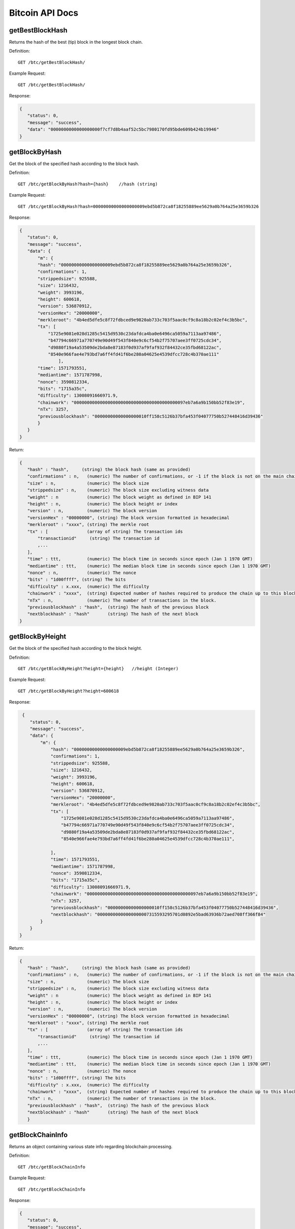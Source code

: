 Bitcoin API Docs
===========
getBestBlockHash
```````````
Returns the hash of the best (tip) block in the longest block chain.

Definition::

    GET /btc/getBestBlockHash/

Example Request::

    GET /btc/getBestBlockHash/

Response:

.. code-block:: json

 {
    "status": 0,
    "message": "success",
    "data": "0000000000000000000f7cf7d8b4aaf52c5bc7980170fd95bde609b424b19946"
 }

getBlockByHash
```````````
Get the block of the specified hash according to the block hash.

Definition::

    GET /btc/getBlockByHash?hash={hash}    //hash (string) 

Example Request::

    GET /btc/getBlockByHash?hash=00000000000000000009ebd5b872ca8f18255889ee5629a0b764a25e3659b326

Response:

.. code-block:: json

 {
    "status": 0,
    "message": "success",
    "data": {
        "m": {
        "hash": "00000000000000000009ebd5b872ca8f18255889ee5629a0b764a25e3659b326",
        "confirmations": 1,
        "strippedsize": 925588,
        "size": 1216432,
        "weight": 3993196,
        "height": 600618,
        "version": 536870912,
        "versionHex": "20000000",
        "merkleroot": "4b4ed5dfe5c8f72fdbced9e9820ab733c703f5aac0cf9c8a18b2c02ef4c3b5bc",
        "tx": [
            "1725e9081e028d1285c5415d9530c23dafdca4ba0e6496ca5059a7113aa97486",
            "b47794c66971a770749e90d49f543f840e9c6cf54b2f75707aee3ff0725cdc34",
            "d9880f19a4a53509de2bda8e87183f0d937af9faf932f84432ce35fbd68122ac",
            "8540e966fae4e793bd7a6ff4fd41f6be280a04625e4539dfcc728c4b370ae111"
                ],
        "time": 1571793551,
        "mediantime": 1571787998,
        "nonce": 3590812334,
        "bits": "1715a35c",
        "difficulty": 13008091666971.9,
        "chainwork": "0000000000000000000000000000000000000000097eb7a6a9b150bb52f83e19",
        "nTx": 3257,
        "previousblockhash": "00000000000000000010ff158c5126b37bfa453f04077750b527448416d39436"
        }
    }
 }


Return:

.. code-block:: json

 {
    "hash" : "hash",     (string) the block hash (same as provided)
    "confirmations" : n,   (numeric) The number of confirmations, or -1 if the block is not on the main chain
    "size" : n,            (numeric) The block size
    "strippedsize" : n,    (numeric) The block size excluding witness data
    "weight" : n           (numeric) The block weight as defined in BIP 141
    "height" : n,          (numeric) The block height or index
    "version" : n,         (numeric) The block version
    "versionHex" : "00000000", (string) The block version formatted in hexadecimal
    "merkleroot" : "xxxx", (string) The merkle root
    "tx" : [               (array of string) The transaction ids
        "transactionid"     (string) The transaction id
        ,...
    ],
    "time" : ttt,          (numeric) The block time in seconds since epoch (Jan 1 1970 GMT)
    "mediantime" : ttt,    (numeric) The median block time in seconds since epoch (Jan 1 1970 GMT)
    "nonce" : n,           (numeric) The nonce
    "bits" : "1d00ffff", (string) The bits
    "difficulty" : x.xxx,  (numeric) The difficulty
    "chainwork" : "xxxx",  (string) Expected number of hashes required to produce the chain up to this block (in hex)
    "nTx" : n,             (numeric) The number of transactions in the block.
    "previousblockhash" : "hash",  (string) The hash of the previous block
    "nextblockhash" : "hash"       (string) The hash of the next block
 }

getBlockByHeight
```````````
Get the block of the specified hash according to the block height.

Definition::

    GET /btc/getBlockByHeight?height={height}   //height (Integer)
Example Request::

    GET /btc/getBlockByHeight?height=600618

Response:

.. code-block:: json

     {
        "status": 0,
        "message": "success",
        "data": {
            "m": {
                "hash": "00000000000000000009ebd5b872ca8f18255889ee5629a0b764a25e3659b326",
                "confirmations": 1,
                "strippedsize": 925588,
                "size": 1216432,
                "weight": 3993196,
                "height": 600618,
                "version": 536870912,
                "versionHex": "20000000",
                "merkleroot": "4b4ed5dfe5c8f72fdbced9e9820ab733c703f5aac0cf9c8a18b2c02ef4c3b5bc",
                "tx": [
                    "1725e9081e028d1285c5415d9530c23dafdca4ba0e6496ca5059a7113aa97486",
                    "b47794c66971a770749e90d49f543f840e9c6cf54b2f75707aee3ff0725cdc34",
                    "d9880f19a4a53509de2bda8e87183f0d937af9faf932f84432ce35fbd68122ac",
                    "8540e966fae4e793bd7a6ff4fd41f6be280a04625e4539dfcc728c4b370ae111",

                ],
                "time": 1571793551,
                "mediantime": 1571787998,
                "nonce": 3590812334,
                "bits": "1715a35c",
                "difficulty": 13008091666971.9,
                "chainwork": "0000000000000000000000000000000000000000097eb7a6a9b150bb52f83e19",
                "nTx": 3257,
                "previousblockhash": "00000000000000000010ff158c5126b37bfa453f04077750b527448416d39436",
                "nextblockhash": "00000000000000000007315593295701d0892e5bad63936b72aed708ff366f84"
            }
        }
    }




Return:

.. code-block:: json

 {
    "hash" : "hash",     (string) the block hash (same as provided)
    "confirmations" : n,   (numeric) The number of confirmations, or -1 if the block is not on the main chain
    "size" : n,            (numeric) The block size
    "strippedsize" : n,    (numeric) The block size excluding witness data
    "weight" : n           (numeric) The block weight as defined in BIP 141
    "height" : n,          (numeric) The block height or index
    "version" : n,         (numeric) The block version
    "versionHex" : "00000000", (string) The block version formatted in hexadecimal
    "merkleroot" : "xxxx", (string) The merkle root
    "tx" : [               (array of string) The transaction ids
        "transactionid"     (string) The transaction id
        ,...
    ],
    "time" : ttt,          (numeric) The block time in seconds since epoch (Jan 1 1970 GMT)
    "mediantime" : ttt,    (numeric) The median block time in seconds since epoch (Jan 1 1970 GMT)
    "nonce" : n,           (numeric) The nonce
    "bits" : "1d00ffff", (string) The bits
    "difficulty" : x.xxx,  (numeric) The difficulty
    "chainwork" : "xxxx",  (string) Expected number of hashes required to produce the chain up to this block (in hex)
    "nTx" : n,             (numeric) The number of transactions in the block.
    "previousblockhash" : "hash",  (string) The hash of the previous block
    "nextblockhash" : "hash"       (string) The hash of the next block
    }

getBlockChainInfo
```````````
Returns an object containing various state info regarding blockchain processing.

Definition::

    GET /btc/getBlockChainInfo
Example Request::

    GET /btc/getBlockChainInfo

Response:

.. code-block:: json

 {
    "status": 0,
    "message": "success",
    "data": {
        "m": {
        "chain": "main",
        "blocks": 600625,
        "headers": 600625,
        "bestblockhash": "00000000000000000009828f2f721497dff73c4e6b77e555b9b5c13463e8bb7e",
        "difficulty": 13008091666971.9,
        "mediantime": 1571793802,
        "verificationprogress": 0.9999961968294349,
        "initialblockdownload": false,
        "chainwork": "0000000000000000000000000000000000000000097f0a77c34a6117ac351ba6",
        "size_on_disk": 278903834699,
        "pruned": false,
        "softforks": [
            {
            "id": "bip34",
            "version": 2,
            "reject": {
                "status": true
            }
            },
            {
            "id": "bip66",
            "version": 3,
            "reject": {
                "status": true
            }
            },
            {
            "id": "bip65",
            "version": 4,
            "reject": {
                "status": true
            }
            }
        ],
        "bip9_softforks": {
            "csv": {
            "status": "active",
            "startTime": 1462060800,
            "timeout": 1493596800,
            "since": 419328
            },
            "segwit": {
            "status": "active",
            "startTime": 1479168000,
            "timeout": 1510704000,
            "since": 481824
            }
        },
        "warnings": "Warning: Unknown block versions being mined! It's possible unknown rules are in effect"
        }
    }
 }

Return:

.. code-block:: json

 {
    "chain": "xxxx",              (string) current network name as defined in BIP70 (main, test, regtest)
    "blocks": xxxxxx,             (numeric) the current number of blocks processed in the server
    "headers": xxxxxx,            (numeric) the current number of headers we have validated
    "bestblockhash": "...",       (string) the hash of the currently best block
    "difficulty": xxxxxx,         (numeric) the current difficulty
    "mediantime": xxxxxx,         (numeric) median time for the current best block
    "verificationprogress": xxxx, (numeric) estimate of verification progress [0..1]
    "initialblockdownload": xxxx, (bool) (debug information) estimate of whether this node is in Initial Block Download mode.
    "chainwork": "xxxx"           (string) total amount of work in active chain, in hexadecimal
    "size_on_disk": xxxxxx,       (numeric) the estimated size of the block and undo files on disk
    "pruned": xx,                 (boolean) if the blocks are subject to pruning
    "pruneheight": xxxxxx,        (numeric) lowest-height complete block stored (only present if pruning is enabled)
    "automatic_pruning": xx,      (boolean) whether automatic pruning is enabled (only present if pruning is enabled)
    "prune_target_size": xxxxxx,  (numeric) the target size used by pruning (only present if automatic pruning is enabled)
    "softforks": [                (array) status of softforks in progress
        {
            "id": "xxxx",           (string) name of softfork
            "version": xx,          (numeric) block version
            "reject": {             (object) progress toward rejecting pre-softfork blocks
            "status": xx,        (boolean) true if threshold reached
            },
        }, ...
    ],
    "bip9_softforks": {           (object) status of BIP9 softforks in progress
        "xxxx" : {                 (string) name of the softfork
            "status": "xxxx",       (string) one of "defined", "started", "locked_in", "active", "failed"
            "bit": xx,              (numeric) the bit (0-28) in the block version field used to signal this softfork (only for "started" status)
            "startTime": xx,        (numeric) the minimum median time past of a block at which the bit gains its meaning
            "timeout": xx,          (numeric) the median time past of a block at which the deployment is considered failed if not yet locked in
            "since": xx,            (numeric) height of the first block to which the status applies
            "statistics": {         (object) numeric statistics about BIP9 signalling for a softfork (only for "started" status)
            "period": xx,        (numeric) the length in blocks of the BIP9 signalling period
            "threshold": xx,     (numeric) the number of blocks with the version bit set required to activate the feature
            "elapsed": xx,       (numeric) the number of blocks elapsed since the beginning of the current period
            "count": xx,         (numeric) the number of blocks with the version bit set in the current period
            "possible": xx       (boolean) returns false if there are not enough blocks left in this period to pass activation threshold
            }
        }
    }
    "warnings" : "...",           (string) any network and blockchain warnings.
 }


getBlockCount
```````````
Returns the number of blocks in the longest blockchain.

Definition::

    GET /btc/getBlockCount
Example Request::

    GET /btc/getBlockCount

Response:

.. code-block:: json

   {
    "status": 0,
    "message": "success",
    "data": 600626
 }

getBlockHash
```````````
Returns hash of block in best-block-chain at height provided.

Definition::

    GET /btc/getBlockHash?heighth={height}
Example Request::

    GET /btc/getBlockHash?heighth=600626

Response:

.. code-block:: json

   {
    "status": 0,
    "message": "success",
    "data": "00000000000000000000c6e0c8a6587835746ae98018b6740bc8c15751ee3900"
 }

getDifficulty
```````````
Returns the proof-of-work difficulty as a multiple of the minimum difficulty.

Definition::

    GET /btc/getDifficulty
Example Request::

    GET /btc/getDifficulty

Response:

.. code-block:: json

   {
    "status": 0,
    "message": "success",
    "data": 13008091666971.9
 }


getRawMemPool
```````````
Returns all transaction ids in memory pool as a json array of string transaction ids.

Hint: use getmempoolentry to fetch a specific transaction from the mempool.

Definition::

    GET /btc/getRawMemPool
Example Request::

    GET /btc/getRawMemPool

Response:

.. code-block:: json

 {
    "status": 0,
    "message": "success",
    "data": [
        "314204c7d5871f6f6a99cb375d77164ccbe13652e8520464ec6609dcc8a3ce76",
        "173acde0510d140090f84a433c127f795184de81d89787fe354b7258637e86e4",
        "a326b1999b2044feb53ab7849e474488b9951f18eec691b496dea037ac611755",
        "6ff9946dd8a74256784beb0ba33cd5c9f8f684b8494bd7aee6cdcbd0e6004411",
        "713d7e9cc29239418c19097a58d38edffb4b86a2cb75efe95e9735c6c887d107",
        "b9b2b1b3a7571336216980de21112750a96860483cb189d053b5152c62efc872"
    ]
 }


gettxout
```````````
Returns details about an unspent transaction output.

Params:

1."hash"             (string, required) UTXO‘s transaction id

2."vouth"                (numeric, required) UTXO serial number in the transaction output //long

3."unconfirmed"  (boolean, optional) Whether to include the mempool. Default: false.     Note that an unspent output that is spent in the mempool won't appear.


Definition::

    GET /btc/gettxout?hash={hash}&vouth={vouth}&unconfirmed={unconfirmed}
Example Request::

    GET /btc/gettxout?hash=xxx&vouth=1&unconfirmed=false

Response:

.. code-block:: json

 {
    "status": 0,
    "message": "success",
    "data": {
        "m": {
        "bestblock": "0000000000000000000c1e06ea912c30274fe01a9878f8686f35b59b798a9e5e",
        "confirmations": 1754,
        "value": 0.0002,
        "scriptPubKey": {
            "asm": "OP_HASH160 d33d95cae178329ec460de9652a70e045a7e3638 OP_EQUAL",
            "hex": "a914d33d95cae178329ec460de9652a70e045a7e363887",
            "reqSigs": 1,
            "type": "scripthash",
            "addresses": [
            "3LwxH2frucsDJfFainnKKGonJduHXesXAD"
            ]
        },
        "coinbase": false
        }
    }
 }

Result:

.. code-block:: json

 {
  "bestblock":  "hash",    (string) The hash of the block at the tip of the chain
  "confirmations" : n,       (numeric) The number of confirmations
  "value" : x.xxx,           (numeric) The transaction value in BTC
  "scriptPubKey" : {         (json object)
     "asm" : "code",       (string)
     "hex" : "hex",        (string)
     "reqSigs" : n,          (numeric) Number of required signatures
     "type" : "pubkeyhash", (string) The type, eg pubkeyhash
     "addresses" : [          (array of string) array of bitcoin addresses
        "address"     (string) bitcoin address
        ,...
     ]
  },
  "coinbase" : true|false   (boolean) Coinbase or not
 }
            

getTxOutSetInfo
```````````
Returns statistics about the unspent transaction output set,Note this call may take some time.


Definition::

    GET /btc/getTxOutSetInfo
Example Request::

    GET /btc/getTxOutSetInfo

Response:

.. code-block:: json

 {
  "status": 0,
  "message": "success",
  "data": {
    "m": {
      "height": 600650,
      "bestblock": "0000000000000000000c1e06ea912c30274fe01a9878f8686f35b59b798a9e5e",
      "transactions": 37166109,
      "txouts": 63667152,
      "bogosize": 4788031555,
      "hash_serialized_2": "51a84883e8024a567c03abf23333183149db0838d2e6cc16dcaca0961f765b36",
      "disk_size": 3813438942,
      "total_amount": 18007954.82188878
    }
  }
 }

Result:

.. code-block:: json

 {
    "height":n,     (numeric) The current block height (index)
    "bestblock": "hex",   (string) The hash of the block at the tip of the chain
    "transactions": n,      (numeric) The number of transactions with unspent outputs
    "txouts": n,            (numeric) The number of unspent transaction outputs
    "bogosize": n,          (numeric) A meaningless metric for UTXO set size
    "hash_serialized_2": "hash", (string) The serialized hash
    "disk_size": n,         (numeric) The estimated size of the chainstate on disk
    "total_amount": x.xxx          (numeric) The total amount
  }


verifyChain
```````````
Verifies blockchain database

Definition::

    GET /btc/verifyChain
Example Request::

    GET /btc/verifyChain

Response:

.. code-block:: json

 {
  "status": 0,
  "message": "success",
  "data": true
 }


verifyChainByParam
```````````
Verifies blockchain database.

Params:
1. checklevel   (numeric, optional, 0-4, default=3) How thorough the block verification is.

2. nblocks      (numeric, optional, default=6, 0=all) The number of blocks to check.

Definition::

    GET /btc/verifyChainByParam?checkLevel={checkLevel}&numOfBlocks={numOfBlocks}
Example Request::

    GET /btc/verifyChainByParam?checkLevel=3&numOfBlocks=6

Response:

.. code-block:: json

 {
  "status": 0,
  "message": "success",
  "data": true
 }




createMultiSig
```````````
Creates a multi-signature address with n signature of m keys required,
It returns a json object with the address and redeemScript.

Note this call may take some time

Params

1. nrequired                    (numeric, required) The number of required signatures out of the n keys

2. "keys"                       (string, required) A json array of hex-encoded public keys


Definition::

    GET /btc/createMultiSig?nRequired={nRequired}&keys={nRequired}
Example Request:

    GET /btc/createMultiSig?nRequired=6&keys=xxxxxxxxxxxxxxxxx

Response:

.. code-block:: json

 {
  "status": 0,
  "message": "success",
  "data": {
    "m": {
      "address":"xxxxxxxxxxxxxxxxxx"
      "redeemScript":"xxxxxxxxxxxxxxxxxxxxxxxx"
    }
  }
 }

Result:

.. code-block:: json

 {
    "address":"multisigaddress",  (string) The value of the new multisig address
    "redeemScript":"script"       (string) The string value of the hex-encoded redemption script
  }


estimateSmartFee
```````````
Estimates the approximate fee per kilobyte needed for a transaction to begin
confirmation within conf_target blocks if possible and return the number of blocks
for which the estimate is valid. Uses virtual transaction size as defined
in BIP 141 (witness data is discounted).

Definition::

    GET /btc/estimateSmartFee?blocks={blocks}
Example Request:

    GET /btc/estimateSmartFee?blocks=1

Response:

.. code-block:: json

 {
  "status": 0,
  "message": "success",
  "data": {
    "m": {
      "feerate": 0.00006264,
      "blocks": 2
    }
  }
 }


Result:

.. code-block:: json

 {
    "feerate" : x.x,     (numeric, optional) estimate fee rate in BTC/kB
    "errors": [ str... ] (json array of strings, optional) Errors encountered during processing
    "blocks" : n         (numeric) block number where estimate was found
  }


validateAddress
```````````
Return information about the given bitcoin address.

Definition::

    GET /btc/validateAddress?address={address}
Example Request:

    GET /btc/validateAddress?address=3LwxH2frucsDJfFainnKKGonJduHXesXAD

Response:

.. code-block:: json

 {
  "status": 0,
  "message": "success",
  "data": true
 }



verifyMessage
```````````
Verify a signed message.

Params

1. "address"         (string, required) The bitcoin address to use for the signature.

2. "signature"       (string, required) The signature provided by the signer in base 64 encoding (see signmessage).

3. "message"         (string, required) The message that was signed.


Definition::

    GET /btc/verifyMessage?bitcoinAddress={address}&signature={signature}&message={message}
Example Request:

    GET /btc/verifyMessage?bitcoinAddress=xxxxxxxx&signature=xxxxxxxx&message=xxxxxxxx

Response:

.. code-block:: json

 {
  "status": 0,
  "message": "success",
   "data": true
 }



queryTransactionInfo
```````````
Query transaction information according to txid.

Definition::

    GET /btc/queryTransactionInfo?txId={txId}
Example Request:

    GET /btc/queryTransactionInfo?txId=xxxxxxxxxxxx
Response:

.. code-block:: json

 {
  "status": 0,
  "message": "success",
  "data": {
    "m": {
      "txid": "xxxxxxxxxxxxxxxxxxxxxx",
      "hash": "23efefe700fdc913625ded236d5059f72bcd9e7ce06aa4e004c1a728490f1547",
      "version": 1,
      "size": 223,
      "vsize": 142,
      "weight": 565,
      "locktime": 0,
      "vin": [
        {
          "txid": "506e7728e251d9fbc332af643b6769eab1591287d7fa823b0c22019e1723b219",
          "vout": 0,
          "scriptSig": {
            "asm": "",
            "hex": ""
          },
          "txinwitness": [
            "30440220644e7e0ce0e04aab8084a4afce0bcb3a2b3073507b89e783a68839ec994fdd1b02207ed8b7cf82aab855bd52814ed49f7cb58608bc3d221179709d8bee6961a7421501",
            "02a2f7e4a1faf55187aecd8431525002caf9d506be9543cf56affc63a9228b255a"
          ],
          "sequence": 4294967293
        }
      ],
      "vout": [
        {
          "value": 0.0005,
          "n": 0,
          "scriptPubKey": {
            "asm": "OP_HASH160 914337bd14547f2fdf4f978ebd9af042265a5f7f OP_EQUAL",
            "hex": "a914914337bd14547f2fdf4f978ebd9af042265a5f7f87",
            "reqSigs": 1,
            "type": "scripthash",
            "addresses": [
              "3Ew6RjE5qLTcE4FjVrJ2P19Xpo95NFPBPF"
            ]
          }
        },
        {
          "value": 0.00073009,
          "n": 1,
          "scriptPubKey": {
            "asm": "0 6b2fe54aaf926535e6a56a286c3a59f35a02073d",
            "hex": "00146b2fe54aaf926535e6a56a286c3a59f35a02073d",
            "reqSigs": 1,
            "type": "witness_v0_keyhash",
            "addresses": [
              "bc1qdvh72j40jfjnte49dg5xcwje7ddqypeaz56dmv"
            ]
          }
        }
      ],
      "hex": "0100000000010119b223179e01220c3b82fad7871259b1ea69673b64af32c3fbd951e228776e500000000000fdffffff0250c300000000000017a914914337bd14547f2fdf4f978ebd9af042265a5f7f87311d0100000000001600146b2fe54aaf926535e6a56a286c3a59f35a02073d024730440220644e7e0ce0e04aab8084a4afce0bcb3a2b3073507b89e783a68839ec994fdd1b02207ed8b7cf82aab855bd52814ed49f7cb58608bc3d221179709d8bee6961a74215012102a2f7e4a1faf55187aecd8431525002caf9d506be9543cf56affc63a9228b255a00000000",
      "blockhash": "00000000000000000011fc42de5b474990b92067013d69b7170557194b60eb49",
      "confirmations": 1078,
      "time": 1571212116,
      "blocktime": 1571212116
    }
  }
 }


Return:

.. code-block:: json

 {
    "in_active_chain": b, (bool) Whether specified block is in the active chain or not (only present with explicit "blockhash" argument)
    "hex" : "data",       (string) The serialized, hex-encoded data for 'txid'
    "txid" : "id",        (string) The transaction id (same as provided)
    "hash" : "id",        (string) The transaction hash (differs from txid for witness transactions)
    "size" : n,             (numeric) The serialized transaction size
    "vsize" : n,            (numeric) The virtual transaction size (differs from size for witness transactions)
    "weight" : n,           (numeric) The transaction's weight (between vsize*4-3 and vsize*4)
    "version" : n,          (numeric) The version
    "locktime" : ttt,       (numeric) The lock time
    "vin" : [               (array of json objects)
        {
        "txid": "id",    (string) The transaction id
        "vout": n,         (numeric)
        "scriptSig": {     (json object) The script
            "asm": "asm",  (string) asm
            "hex": "hex"   (string) hex
        },
        "sequence": n      (numeric) The script sequence number
        "txinwitness": ["hex", ...] (array of string) hex-encoded witness data (if any)
        }
        ,...
    ],
    "vout" : [              (array of json objects)
        {
        "value" : x.xxx,            (numeric) The value in BTC
        "n" : n,                    (numeric) index
        "scriptPubKey" : {          (json object)
            "asm" : "asm",          (string) the asm
            "hex" : "hex",          (string) the hex
            "reqSigs" : n,            (numeric) The required sigs
            "type" : "pubkeyhash",  (string) The type, eg 'pubkeyhash'
            "addresses" : [           (json array of string)
            "address"        (string) bitcoin address
            ,...
            ]
        }
        }
        ,...
    ],
    "blockhash" : "hash",   (string) the block hash
    "confirmations" : n,      (numeric) The confirmations
    "time" : ttt,             (numeric) The transaction time in seconds since epoch (Jan 1 1970 GMT)
    "blocktime" : ttt         (numeric) The block time in seconds since epoch (Jan 1 1970 GMT)
 }
 

decodeRawTransaction
```````````
Return a JSON object representing the serialized, hex-encoded transaction.

Definition::

    GET /btc/decodeRawTransaction?hex={hex}
Example Request:

    GET /btc/decodeRawTransaction?hex=xxxxxxxxxx

Response:

.. code-block:: json

     {
        "status": 0,
        "message": "success",
        "data": 
        {
            {
                "txid" : "id",        (string) The transaction id
                "hash" : "id",        (string) The transaction hash (differs from txid for witness transactions)
                "size" : n,             (numeric) The transaction size
                "vsize" : n,            (numeric) The virtual transaction size (differs from size for witness transactions)
                "weight" : n,           (numeric) The transaction's weight (between vsize*4 - 3 and vsize*4)
                "version" : n,          (numeric) The version
                "locktime" : ttt,       (numeric) The lock time
                "vin" : [               (array of json objects)
                     {
                       "txid": "id",    (string) The transaction id
                       "vout": n,       (numeric) The output number
                       "scriptSig": {   (json object) The script
                         "asm": "asm",  (string) asm
                         "hex": "hex"   (string) hex
                       },
                       "txinwitness": ["hex", ...] (array of string) hex-encoded witness data (if any)
                       "sequence": n     (numeric) The script sequence number
                     }
                    ,...
                ],
                "vout" : [             (array of json objects)
                    {
                        "value" : x.xxx,            (numeric) The value in BTC
                        "n" : n,                    (numeric) index
                        "scriptPubKey" : {          (json object)
                        "asm" : "asm",          (string) the asm
                        "hex" : "hex",          (string) the hex
                        "reqSigs" : n,            (numeric) The required sigs
                        "type" : "pubkeyhash",  (string) The type, eg 'pubkeyhash'
                        "addresses" : [           (json array of string)
                            "12tvKAXCxZjSmdNbao16dKXC8tRWfcF5oc"   (string) BTC address
                            ]
                        }
                     }
                     ,...
                ],
            }
        }
    }

